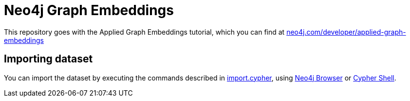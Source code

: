 = Neo4j Graph Embeddings

This repository goes with the Applied Graph Embeddings tutorial, which you can find at https://neo4j.com/developer/applied-graph-embeddings/[neo4j.com/developer/applied-graph-embeddings^]

== Importing dataset

You can import the dataset by executing the commands described in link:scripts/cypher/import.cypher[import.cypher], using https://neo4j.com/developer/neo4j-browser/[Neo4j Browser^] or https://neo4j.com/docs/operations-manual/current/tools/cypher-shell/[Cypher Shell^].

